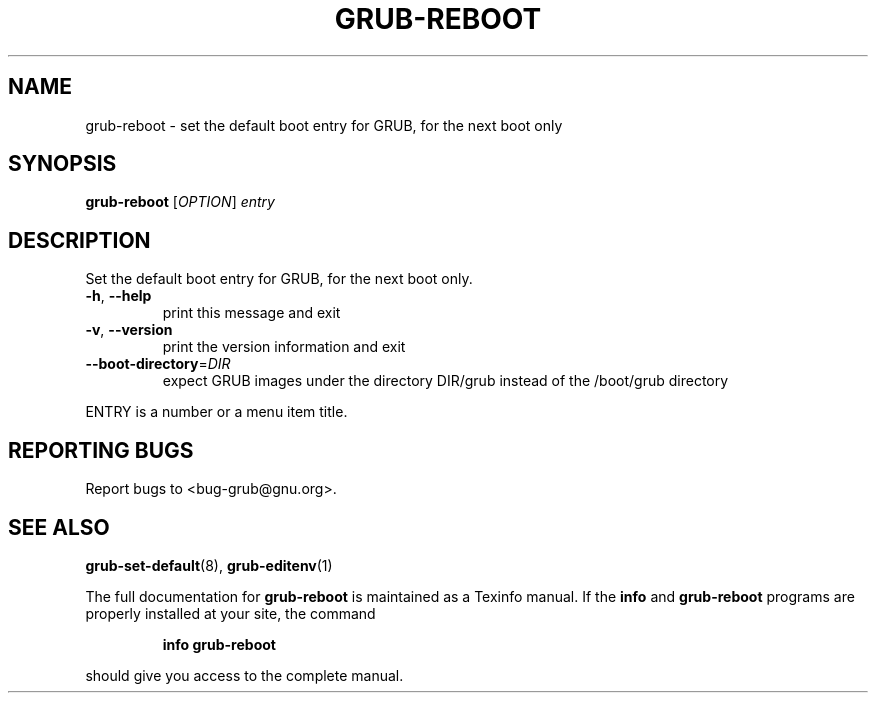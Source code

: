 .\" DO NOT MODIFY THIS FILE!  It was generated by help2man 1.40.11.
.TH GRUB-REBOOT "8" "April 2013" "grub-reboot (GRUB) 1.99" "System Administration Utilities"
.SH NAME
grub-reboot \- set the default boot entry for GRUB, for the next boot only
.SH SYNOPSIS
.B grub-reboot
[\fIOPTION\fR] \fIentry\fR
.SH DESCRIPTION
Set the default boot entry for GRUB, for the next boot only.
.TP
\fB\-h\fR, \fB\-\-help\fR
print this message and exit
.TP
\fB\-v\fR, \fB\-\-version\fR
print the version information and exit
.TP
\fB\-\-boot\-directory\fR=\fIDIR\fR
expect GRUB images under the directory DIR/grub
instead of the /boot/grub directory
.PP
ENTRY is a number or a menu item title.
.SH "REPORTING BUGS"
Report bugs to <bug\-grub@gnu.org>.
.SH "SEE ALSO"
.BR grub-set-default (8),
.BR grub-editenv (1)
.PP
The full documentation for
.B grub-reboot
is maintained as a Texinfo manual.  If the
.B info
and
.B grub-reboot
programs are properly installed at your site, the command
.IP
.B info grub-reboot
.PP
should give you access to the complete manual.
